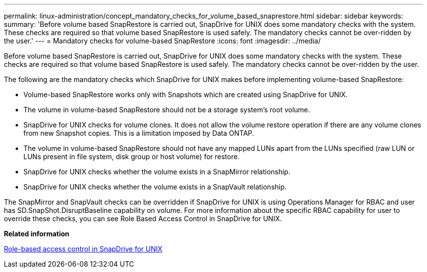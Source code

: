 ---
permalink: linux-administration/concept_mandatory_checks_for_volume_based_snaprestore.html
sidebar: sidebar
keywords: 
summary: 'Before volume based SnapRestore is carried out, SnapDrive for UNIX does some mandatory checks with the system. These checks are required so that volume based SnapRestore is used safely. The mandatory checks cannot be over-ridden by the user.'
---
= Mandatory checks for volume-based SnapRestore
:icons: font
:imagesdir: ../media/

[.lead]
Before volume based SnapRestore is carried out, SnapDrive for UNIX does some mandatory checks with the system. These checks are required so that volume based SnapRestore is used safely. The mandatory checks cannot be over-ridden by the user.

The following are the mandatory checks which SnapDrive for UNIX makes before implementing volume-based SnapRestore:

* Volume-based SnapRestore works only with Snapshots which are created using SnapDrive for UNIX.
* The volume in volume-based SnapRestore should not be a storage system's root volume.
* SnapDrive for UNIX checks for volume clones. It does not allow the volume restore operation if there are any volume clones from new Snapshot copies. This is a limitation imposed by Data ONTAP.
* The volume in volume-based SnapRestore should not have any mapped LUNs apart from the LUNs specified (raw LUN or LUNs present in file system, disk group or host volume) for restore.
* SnapDrive for UNIX checks whether the volume exists in a SnapMirror relationship.
* SnapDrive for UNIX checks whether the volume exists in a SnapVault relationship.

The SnapMirror and SnapVault checks can be overridden if SnapDrive for UNIX is using Operations Manager for RBAC and user has SD.SnapShot.DisruptBaseline capability on volume. For more information about the specific RBAC capability for user to override these checks, you can see Role Based Access Control in SnapDrive for UNIX.

*Related information*

xref:concept_role_based_access_control_in_snapdrive_for_unix.adoc[Role-based access control in SnapDrive for UNIX]
